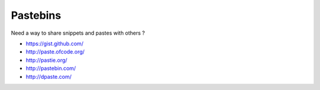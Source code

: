 Pastebins
=========

Need a way to share snippets and pastes with others ?

- `<https://gist.github.com/>`_
- `<http://paste.ofcode.org/>`_
- `<http://pastie.org/>`_
- `<http://pastebin.com/>`_
- `<http://dpaste.com/>`_

